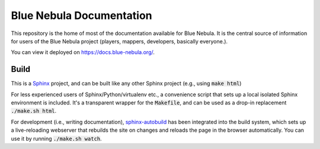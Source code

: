 Blue Nebula Documentation
=========================

This repository is the home of most of the documentation available for Blue Nebula.
It is the central source of information for users of the Blue Nebula project (players, mappers, developers, basically everyone.).

You can view it deployed on https://docs.blue-nebula.org/.


Build
-----

This is a `Sphinx <https://sphinx-doc.org>`_ project, and can be built like
any other Sphinx project (e.g., using :code:`make html`)

For less experienced users of Sphinx/Python/virtualenv etc., a convenience script that sets up a local isolated Sphinx environment is included. It's a transparent wrapper for the :code:`Makefile`, and can be used as a drop-in replacement :code:`./make.sh html`.

For development (i.e., writing documentation), `sphinx-autobuild <https://github.com/GaretJax/sphinx-autobuild>`_ has been integrated into the build system, which sets up a live-reloading webserver that rebuilds the site on changes and reloads the page in the browser automatically. You can use it by running :code:`./make.sh watch`.
